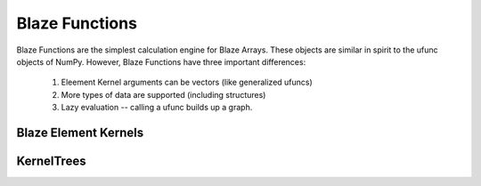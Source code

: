 ================
Blaze Functions
================

Blaze Functions are the simplest calculation engine for 
Blaze Arrays.   These objects are similar in spirit to the 
ufunc objects of NumPy.   However, Blaze Functions have three
important differences: 

 1. Eleement Kernel arguments can be vectors (like generalized ufuncs)
 2. More types of data are supported (including structures)
 3. Lazy evaluation -- calling a ufunc builds up a graph.


Blaze Element Kernels
=====================

KernelTrees
===========
